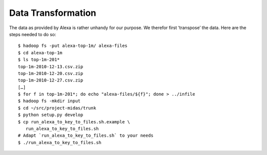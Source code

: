 .. _transformation:

=====================
 Data Transformation
=====================

The data as provided by Alexa is rather unhandy for our purpose. We
therefor first ‘transpose’ the data. Here are the steps needed to do
so::

   $ hadoop fs -put alexa-top-1m/ alexa-files
   $ cd alexa-top-1m
   $ ls top-1m-201*
   top-1m-2010-12-13.csv.zip
   top-1m-2010-12-20.csv.zip
   top-1m-2010-12-27.csv.zip
   […]
   $ for f in top-1m-201*; do echo "alexa-files/${f}"; done > ../infile
   $ hadoop fs -mkdir input
   $ cd ~/src/project-midas/trunk
   $ python setup.py develop
   $ cp run_alexa_to_key_to_files.sh.example \
      run_alexa_to_key_to_files.sh
   # Adapt `run_alexa_to_key_to_files.sh` to your needs
   $ ./run_alexa_to_key_to_files.sh

